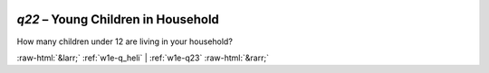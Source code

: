 .. _w1e-q22:

 
 .. role:: raw-html(raw) 
        :format: html 

`q22` – Young Children in Household
===============================

How many children under 12 are living in your household? 


.. image:: ../_screenshots/w1-q22.png


:raw-html:`&larr;` :ref:`w1e-q_heli` | :ref:`w1e-q23` :raw-html:`&rarr;`
